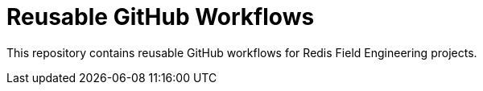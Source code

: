 = Reusable GitHub Workflows

This repository contains reusable GitHub workflows for Redis Field Engineering projects.
